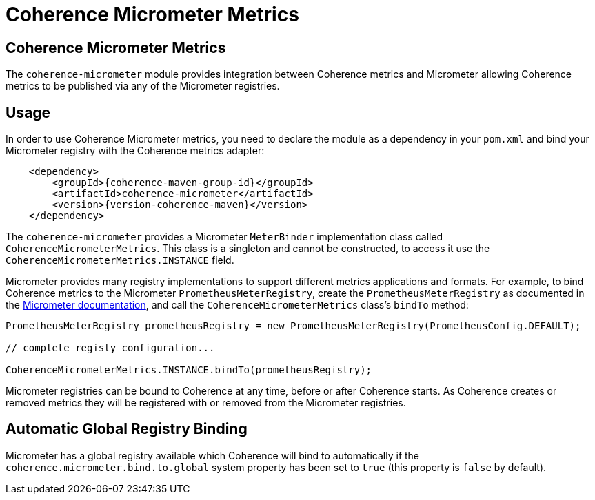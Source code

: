 ///////////////////////////////////////////////////////////////////////////////
    Copyright (c) 2000, 2021, Oracle and/or its affiliates.

    Licensed under the Universal Permissive License v 1.0 as shown at
    http://oss.oracle.com/licenses/upl.
///////////////////////////////////////////////////////////////////////////////
= Coherence Micrometer Metrics

// DO NOT remove this header - it might look like a duplicate of the header above, but
// both they serve a purpose, and the docs will look wrong if it is removed.
== Coherence Micrometer Metrics

The `coherence-micrometer` module provides integration between Coherence metrics and Micrometer allowing Coherence
metrics to be published via any of the Micrometer registries.

== Usage

In order to use Coherence Micrometer metrics, you need to declare the module as a dependency in your `pom.xml`
and bind your Micrometer registry with the Coherence metrics adapter:

[source,xml,subs="attributes+"]
----
    <dependency>
        <groupId>{coherence-maven-group-id}</groupId>
        <artifactId>coherence-micrometer</artifactId>
        <version>{version-coherence-maven}</version>
    </dependency>
----

The `coherence-micrometer` provides a Micrometer `MeterBinder` implementation class called `CoherenceMicrometerMetrics`.
This class is a singleton and cannot be constructed, to access it use the `CoherenceMicrometerMetrics.INSTANCE` field.

Micrometer provides many registry implementations to support different metrics applications and formats.
For example, to bind Coherence metrics to the Micrometer `PrometheusMeterRegistry`, create the `PrometheusMeterRegistry`
as documented in the https://micrometer.io/docs[Micrometer documentation], and call the `CoherenceMicrometerMetrics`
class's `bindTo` method:

[source,java]
----
PrometheusMeterRegistry prometheusRegistry = new PrometheusMeterRegistry(PrometheusConfig.DEFAULT);

// complete registy configuration...

CoherenceMicrometerMetrics.INSTANCE.bindTo(prometheusRegistry);
----

Micrometer registries can be bound to Coherence at any time, before or after Coherence starts. As Coherence creates
or removed metrics they will be registered with or removed from the Micrometer registries.


== Automatic Global Registry Binding

Micrometer has a global registry available which Coherence will bind to automatically if the
`coherence.micrometer.bind.to.global` system property has been set to `true` (this property is `false` by default).